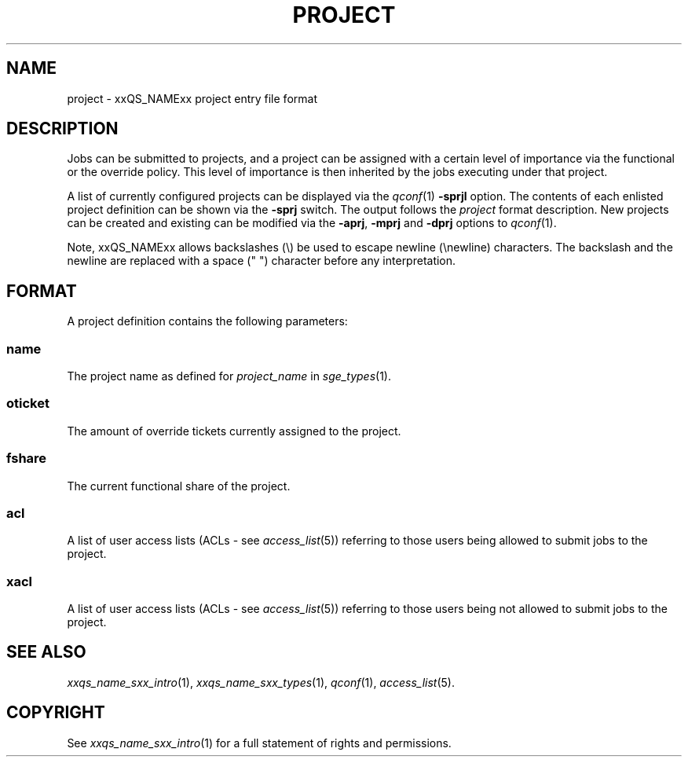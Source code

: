 '\" t
.\"___INFO__MARK_BEGIN__
.\"
.\" Copyright: 2004 by Sun Microsystems, Inc.
.\"
.\"___INFO__MARK_END__
.\" $RCSfile: project.5,v $     Last Update: $Date: 2007/02/14 12:58:40 $     Revision: $Revision: 1.8 $
.\"
.\"
.\" Some handy macro definitions [from Tom Christensen's man(1) manual page].
.\"
.de SB		\" small and bold
.if !"\\$1"" \\s-2\\fB\&\\$1\\s0\\fR\\$2 \\$3 \\$4 \\$5
..
.\"
.de T		\" switch to typewriter font
.ft CW		\" probably want CW if you don't have TA font
..
.\"
.de TY		\" put $1 in typewriter font
.if t .T
.if n ``\c
\\$1\c
.if t .ft P
.if n \&''\c
\\$2
..
.\"
.de M		\" man page reference
\\fI\\$1\\fR\\|(\\$2)\\$3
..
.TH PROJECT 5 "$Date: 2007/02/14 12:58:40 $" "xxRELxx" "xxQS_NAMExx File Formats"
.\"
.SH NAME
project \- xxQS_NAMExx project entry file format
.\"
.SH DESCRIPTION
Jobs can be submitted to projects, and a project can be assigned
with a certain level of importance via the functional or the override
policy. This level of importance is then inherited by the jobs executing
under that project.
.PP
A list of currently configured projects can be displayed via the
.M qconf 1
\fB\-sprjl\fP option. The contents of each enlisted project definition
can be shown via the \fB\-sprj\fP switch. The output follows the
.I project
format description. New projects can be created and existing can be
modified via the \fB\-aprj\fP, \fB\-mprj\fP and \fB\-dprj\fP options to
.M qconf 1 .
.PP
Note, xxQS_NAMExx allows backslashes (\\) be used to escape newline
(\\newline) characters. The backslash and the newline are replaced with a
space (" ") character before any interpretation.
.\"
.\"
.SH FORMAT
A project definition contains the following parameters:
.SS "\fBname\fP"
The project name as defined for \fIproject_name\fP in
.M sge_types 1 .
.SS "\fBoticket\fP"
The amount of override tickets currently assigned to the project.
.SS "\fBfshare\fP"
The current functional share of the project.
.SS "\fBacl\fP"
A list of user access lists (ACLs - see
.M access_list 5 )
referring to those users being allowed to submit jobs to the project.
.SS "\fBxacl\fP"
A list of user access lists (ACLs - see
.M access_list 5 )
referring to those users being not allowed to submit jobs to the project.
.\"
.\"
.SH "SEE ALSO"
.M xxqs_name_sxx_intro 1 ,
.M xxqs_name_sxx_types 1 ,
.M qconf 1 ,
.M access_list 5 .
.\"
.SH "COPYRIGHT"
See
.M xxqs_name_sxx_intro 1
for a full statement of rights and permissions.
